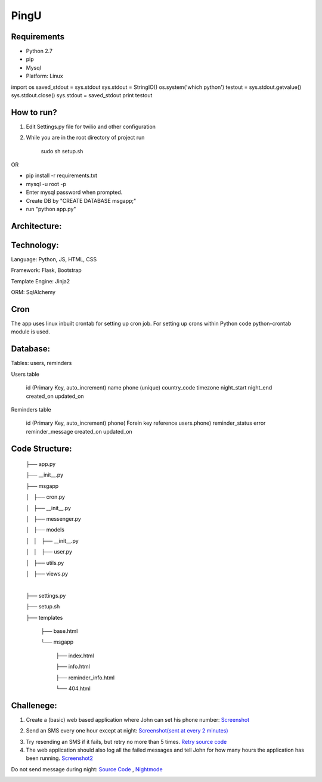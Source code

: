 ======
PingU
======

Requirements
=============

* Python 2.7

* pip

* Mysql

* Platform: Linux

import os
saved_stdout = sys.stdout
sys.stdout  = StringIO()
os.system('which python')
testout = sys.stdout.getvalue()
sys.stdout.close()
sys.stdout = saved_stdout
print testout

How to run?
============

1. Edit Settings.py file for twilio and other configuration

2. While you are in the root directory of project run
    
    sudo sh setup.sh

OR

* pip install -r requirements.txt

* mysql -u root -p 

* Enter mysql password when prompted.

* Create DB by "CREATE DATABASE msgapp;"

* run "python app.py"


Architecture:
===============

Technology:
============

Language: Python, JS, HTML, CSS

Framework: Flask, Bootstrap

Template Engine: Jinja2

ORM: SqlAlchemy

Cron
=====

The app uses linux inbuilt crontab for setting up cron job. For setting up crons within Python code python-crontab module is used.

Database:
==========

Tables: users, reminders

Users table

    id (Primary Key, auto_increment)
    name
    phone (unique)
    country_code
    timezone
    night_start
    night_end
    created_on
    updated_on


Reminders table

    id (Primary Key, auto_increment)
    phone( Forein key reference users.phone)
    reminder_status
    error
    reminder_message
    created_on
    updated_on


Code Structure:
================

    ├── app.py

    ├── __init__.py

    ├── msgapp

    │   ├── cron.py

    │   ├── __init__.py

    │   ├── messenger.py

    │   ├── models

    │   │   ├── __init__.py

    │   │   ├── user.py

    │   ├── utils.py

    │   ├── views.py

    |

    ├── settings.py

    ├── setup.sh

    ├── templates

        ├── base.html

        └── msgapp

            ├── index.html

            ├── info.html

            ├── reminder_info.html

            └── 404.html

Challenege:
============

1. Create a (basic) web based application where John can set his phone number: `Screenshot <screenshots/chall1.png>`_

.. image:: screenshots/chall1.png
    :height: 300px
    :width: 400px
    :alt: Screenshot1
    :align: center


2. Send an SMS every one hour except at night: `Screenshot(sent at every 2 minutes) <screenshots/chall2.png>`_

.. image:: screenshots/chall2.png
    :height: 300px
    :width: 400px
    :alt: Screenshot2
    :align: center

3. Try resending an SMS if it fails, but retry no more than 5 times. `Retry source code <https://github.com/amitt001/PingU/blob/master/msgapp/messenger.py#L25>`_

4. The web application should also log all the failed messages and tell John for how many hours the application has been running. `Screenshot2 <screenshots/chall2.png>`_

.. image:: screenshots/error.png
    :height: 300px
    :width: 400px
    :alt: Error log
    :align: center


Do not send message during night: `Source Code <https://github.com/amitt001/PingU/blob/master/msgapp/messenger.py#L42>`_ , `Nightmode <screenshots/nightmode.png>`_

.. image:: screenshots/nightmode.png
    :height: 300px
    :width: 400px
    :alt: Nightmode on
    :align: center

